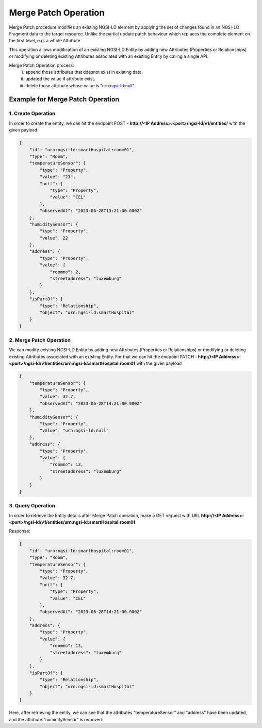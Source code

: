 ************************
Merge Patch Operation
************************

Merge Patch procedure modifies an existing NGSI-LD element by applying the set of changes found in an NGSI-LD Fragment data to the target resource. Unlike the partial update patch behaviour which replaces the complete element on the first level, e.g. a whole Attribute

This operation allows modification of an existing NGSI-LD Entity by adding new Attributes (Properties or Relationships) or modifying or deleting existing Attributes associated with an existing Entity by calling a single API.

Merge Patch Operation process:
     i) append those attributes that doesnot exist in existing data.
     ii) updated the value if attribute exist.
     iii) delete those attribute whose value is “urn:ngsi-ld:null”. 

Example for Merge Patch Operation
------------------------------------

1. Create Operation
=====================

In order to create the entity, we can hit the endpoint POST - **http://<IP Address>:<port>/ngsi-ld/v1/entities/**  with the given payload

.. code-block:: JSON

    {
        "id": "urn:ngsi-ld:smartHospital:room01",
        "type": "Room",
        "temperatureSensor": {
            "type": "Property",
            "value": "23",
            "unit": {
                "type": "Property",
                "value": "CEL"
            },
            "observedAt": "2023-06-28T13:21:00.000Z"
        },
        "humiditySensor": {
            "type": "Property",
            "value": 22
        },
        "address": {
            "type": "Property",
            "value": {
                "roomno": 2,
                "streetaddress": "luxemburg"
            }
        },
        "isPartOf": {
            "type": "Relationship",
            "object": "urn:ngsi-ld:smartHospital"
        }
    }
	
2. Merge Patch Operation
==========================

We can modify existing NGSI-LD Entity by adding new Attributes (Properties or Relationships) or modifying or deleting existing Attributes associated with an existing Entity. For that we can hit the endpoint PATCH - **http://<IP Address>:<port>/ngsi-ld/v1/entities/urn:ngsi-ld:smartHospital:room01** with the given payload

.. code-block:: JSON

    {
        "temperatureSensor": {
            "type": "Property",
            "value": 32.7,
            "observedAt": "2023-06-28T14:21:00.000Z"
        },
        "humiditySensor": {
            "type": "Property",
            "value": "urn:ngsi-ld:null"
        },
        "address": {
            "type": "Property",
            "value": {
                "roomno": 13,
                "streetaddress": "luxemburg"
            }
        }
    }
	
3. Query Operation
====================

In order to retrieve the Entity details after Merge Patch operation, make a GET request with URL **http://<IP Address>:<port>/ngsi-ld/v1/entities/urn:ngsi-ld:smartHospital:room01**

Response:

.. code-block:: JSON

    {
        "id": "urn:ngsi-ld:smartHospital:room01",
        "type": "Room",
        "temperatureSensor": {
            "type": "Property",
            "value": 32.7,
            "unit": {
                "type": "Property",
                "value": "CEL"
            },
            "observedAt": "2023-06-28T14:21:00.000Z"
        },
        "address": {
            "type": "Property",
            "value": {
                "roomno": 13,
                "streetaddress": "luxemburg"
            }
        },
        "isPartOf": {
            "type": "Relationship",
            "object": "urn:ngsi-ld:smartHospital"
        }
    }
	
Here, after retrieving the entity, we can see that the attributes "temperatureSensor" and "address" have been updated, and the attribute "humiditySensor" is removed.